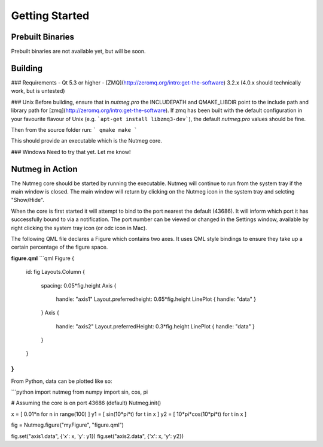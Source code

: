 Getting Started
===============

Prebuilt Binaries
-----------------
Prebuilt binaries are not available yet, but will be soon.

Building
--------

### Requirements
- Qt 5.3 or higher
- [ZMQ](http://zeromq.org/intro:get-the-software) 3.2.x (4.0.x should technically work, but is untested)

### Unix
Before building, ensure that in `nutmeg.pro` the INCLUDEPATH and QMAKE_LIBDIR point to the include path and library path for [zmq](http://zeromq.org/intro:get-the-software). If zmq has been built with the default configuration in your favourite flavour of Unix (e.g. ```apt-get install libzmq3-dev```), the default `nutmeg.pro` values should be fine.

Then from the source folder run:
```
qmake
make
```

This should provide an executable which is the Nutmeg core.

### Windows
Need to try that yet. Let me know!

.. _nutmeg-action:
Nutmeg in Action
----------------

The Nutmeg core should be started by running the executable. Nutmeg will continue to run from the system tray if the main window is closed. The main window will return by clicking on the Nutmeg icon in the system tray and selcting "Show/Hide".

When the core is first started it will attempt to bind to the port nearest the default (43686). It will inform which port it has successfully bound to via a notification. The port number can be viewed or changed in the Settings window, available by right clicking the system tray icon (or odc icon in Mac).

The following QML file declares a Figure which contains two axes. It uses QML style bindings to ensure they take up a certain percentage of the figure space.

**figure.qml**
```qml
Figure {
    id: fig
    Layouts.Column {
        spacing: 0.05*fig.height
        Axis {
            handle: "axis1"
            Layout.preferredheight: 0.65*fig.height
            LinePlot { handle: "data" }
        }
        Axis {
            handle: "axis2"
            Layout.preferredHeight: 0.3*fig.height
            LinePlot { handle: "data" }
        }
    }
}
```

From Python, data can be plotted like so:

```python
import nutmeg
from numpy import sin, cos, pi

# Assuming the core is on port 43686 (default)
Nutmeg.init()

x = [ 0.01*n for n in range(100) ]
y1 = [ sin(10*pi*t) for t in x ]
y2 = [ 10*pi*cos(10*pi*t) for t in x ]

fig = Nutmeg.figure("myFigure", "figure.qml")

fig.set("axis1.data", {'x': x, 'y': y1})
fig.set("axis2.data", {'x': x, 'y': y2})